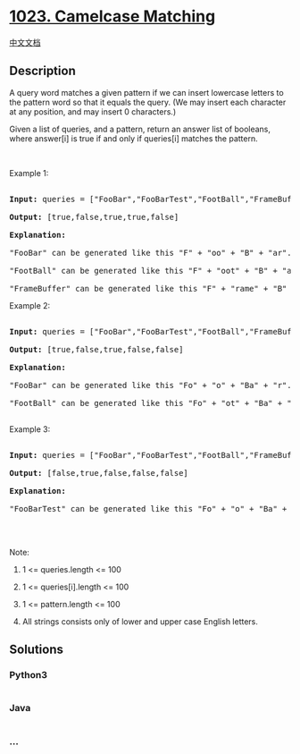 * [[https://leetcode.com/problems/camelcase-matching][1023. Camelcase
Matching]]
  :PROPERTIES:
  :CUSTOM_ID: camelcase-matching
  :END:
[[./solution/1000-1099/1023.Camelcase Matching/README.org][中文文档]]

** Description
   :PROPERTIES:
   :CUSTOM_ID: description
   :END:

#+begin_html
  <p>
#+end_html

A query word matches a given pattern if we can insert lowercase letters
to the pattern word so that it equals the query. (We may insert each
character at any position, and may insert 0 characters.)

#+begin_html
  </p>
#+end_html

#+begin_html
  <p>
#+end_html

Given a list of queries, and a pattern, return an answer list of
booleans, where answer[i] is true if and only if queries[i] matches the
pattern.

#+begin_html
  </p>
#+end_html

#+begin_html
  <p>
#+end_html

 

#+begin_html
  </p>
#+end_html

#+begin_html
  <p>
#+end_html

Example 1:

#+begin_html
  </p>
#+end_html

#+begin_html
  <pre>

  <strong>Input: </strong>queries = <span id="example-input-1-1">[&quot;FooBar&quot;,&quot;FooBarTest&quot;,&quot;FootBall&quot;,&quot;FrameBuffer&quot;,&quot;ForceFeedBack&quot;]</span>, pattern = <span id="example-input-1-2">&quot;FB&quot;</span>

  <strong>Output: </strong><span id="example-output-1">[true,false,true,true,false]</span>

  <strong>Explanation: </strong>

  &quot;FooBar&quot; can be generated like this &quot;F&quot; + &quot;oo&quot; + &quot;B&quot; + &quot;ar&quot;.

  &quot;FootBall&quot; can be generated like this &quot;F&quot; + &quot;oot&quot; + &quot;B&quot; + &quot;all&quot;.

  &quot;FrameBuffer&quot; can be generated like this &quot;F&quot; + &quot;rame&quot; + &quot;B&quot; + &quot;uffer&quot;.</pre>
#+end_html

#+begin_html
  <p>
#+end_html

Example 2:

#+begin_html
  </p>
#+end_html

#+begin_html
  <pre>

  <strong>Input: </strong>queries = <span id="example-input-2-1">[&quot;FooBar&quot;,&quot;FooBarTest&quot;,&quot;FootBall&quot;,&quot;FrameBuffer&quot;,&quot;ForceFeedBack&quot;]</span>, pattern = <span id="example-input-2-2">&quot;FoBa&quot;</span>

  <strong>Output: </strong><span id="example-output-2">[true,false,true,false,false]</span>

  <strong>Explanation: </strong>

  &quot;FooBar&quot; can be generated like this &quot;Fo&quot; + &quot;o&quot; + &quot;Ba&quot; + &quot;r&quot;.

  &quot;FootBall&quot; can be generated like this &quot;Fo&quot; + &quot;ot&quot; + &quot;Ba&quot; + &quot;ll&quot;.

  </pre>
#+end_html

#+begin_html
  <p>
#+end_html

Example 3:

#+begin_html
  </p>
#+end_html

#+begin_html
  <pre>

  <strong>Input: </strong>queries = <span id="example-input-3-1">[&quot;FooBar&quot;,&quot;FooBarTest&quot;,&quot;FootBall&quot;,&quot;FrameBuffer&quot;,&quot;ForceFeedBack&quot;]</span>, pattern = <span id="example-input-3-2">&quot;FoBaT&quot;</span>

  <strong>Output: </strong><span id="example-output-3">[false,true,false,false,false]</span>

  <strong>Explanation: </strong>

  &quot;FooBarTest&quot; can be generated like this &quot;Fo&quot; + &quot;o&quot; + &quot;Ba&quot; + &quot;r&quot; + &quot;T&quot; + &quot;est&quot;.

  </pre>
#+end_html

#+begin_html
  <p>
#+end_html

 

#+begin_html
  </p>
#+end_html

#+begin_html
  <p>
#+end_html

Note:

#+begin_html
  </p>
#+end_html

#+begin_html
  <ol>
#+end_html

#+begin_html
  <li>
#+end_html

1 <= queries.length <= 100

#+begin_html
  </li>
#+end_html

#+begin_html
  <li>
#+end_html

1 <= queries[i].length <= 100

#+begin_html
  </li>
#+end_html

#+begin_html
  <li>
#+end_html

1 <= pattern.length <= 100

#+begin_html
  </li>
#+end_html

#+begin_html
  <li>
#+end_html

All strings consists only of lower and upper case English letters.

#+begin_html
  </li>
#+end_html

#+begin_html
  </ol>
#+end_html

** Solutions
   :PROPERTIES:
   :CUSTOM_ID: solutions
   :END:

#+begin_html
  <!-- tabs:start -->
#+end_html

*** *Python3*
    :PROPERTIES:
    :CUSTOM_ID: python3
    :END:
#+begin_src python
#+end_src

*** *Java*
    :PROPERTIES:
    :CUSTOM_ID: java
    :END:
#+begin_src java
#+end_src

*** *...*
    :PROPERTIES:
    :CUSTOM_ID: section
    :END:
#+begin_example
#+end_example

#+begin_html
  <!-- tabs:end -->
#+end_html
